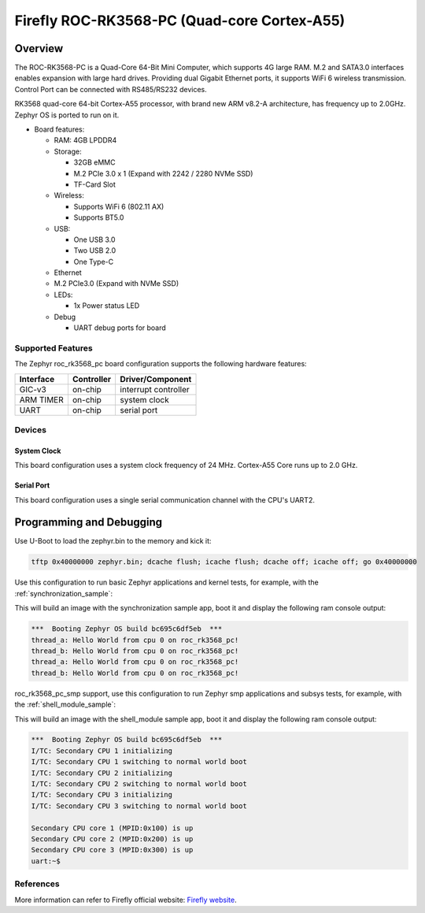 .. _roc_rk3568_pc:

Firefly ROC-RK3568-PC (Quad-core Cortex-A55)
############################

Overview
********

The ROC-RK3568-PC is a Quad-Core 64-Bit Mini Computer, which supports 4G large RAM. M.2 
and SATA3.0 interfaces enables expansion with large hard drives. 
Providing dual Gigabit Ethernet ports, it supports WiFi 6 wireless transmission. 
Control Port can be connected with RS485/RS232 devices. 

RK3568 quad-core 64-bit Cortex-A55 processor, with brand new ARM v8.2-A architecture, 
has frequency up to 2.0GHz. Zephyr OS is ported to run on it.


- Board features:

  - RAM: 4GB LPDDR4
  - Storage:

    - 32GB eMMC
    - M.2 PCIe 3.0 x 1 (Expand with 2242 / 2280 NVMe SSD)
    - TF-Card Slot
  - Wireless:

    - Supports WiFi 6 (802.11 AX)
    - Supports BT5.0
  - USB:

    - One USB 3.0
    - Two USB 2.0
    - One Type-C
  - Ethernet
  - M.2 PCIe3.0 (Expand with NVMe SSD) 
  - LEDs:

    - 1x Power status LED
  - Debug

    - UART debug ports for board


Supported Features
==================

The Zephyr roc_rk3568_pc board configuration supports the following hardware
features:

+-----------+------------+-------------------------------------+
| Interface | Controller | Driver/Component                    |
+===========+============+=====================================+
| GIC-v3    | on-chip    | interrupt controller                |
+-----------+------------+-------------------------------------+
| ARM TIMER | on-chip    | system clock                        |
+-----------+------------+-------------------------------------+
| UART      | on-chip    | serial port                         |
+-----------+------------+-------------------------------------+

Devices
========
System Clock
------------

This board configuration uses a system clock frequency of 24 MHz.
Cortex-A55 Core runs up to 2.0 GHz.

Serial Port
-----------

This board configuration uses a single serial communication channel with the
CPU's UART2.

Programming and Debugging
*************************

Use U-Boot to load the zephyr.bin to the memory and kick it:

.. code-block:: console

    tftp 0x40000000 zephyr.bin; dcache flush; icache flush; dcache off; icache off; go 0x40000000


Use this configuration to run basic Zephyr applications and kernel tests,
for example, with the :ref:`synchronization_sample`:

.. zephyr-app-commands::
   :zephyr-app: samples/synchronization
   :host-os: ubuntu
   :board: roc_rk3568_pc
   :goals: run

This will build an image with the synchronization sample app, boot it and
display the following ram console output:

.. code-block:: console

    ***  Booting Zephyr OS build bc695c6df5eb  ***
    thread_a: Hello World from cpu 0 on roc_rk3568_pc!
    thread_b: Hello World from cpu 0 on roc_rk3568_pc!
    thread_a: Hello World from cpu 0 on roc_rk3568_pc!
    thread_b: Hello World from cpu 0 on roc_rk3568_pc!


roc_rk3568_pc_smp support, use this configuration to run Zephyr smp applications and subsys tests,
for example, with the :ref:`shell_module_sample`:

.. zephyr-app-commands::
   :zephyr-app: samples/subsys/shell/shell_module
   :host-os: ubuntu
   :board: roc_rk3568_pc_smp
   :goals: run

This will build an image with the shell_module sample app, boot it and
display the following ram console output:

.. code-block:: console

    ***  Booting Zephyr OS build bc695c6df5eb  ***
    I/TC: Secondary CPU 1 initializing
    I/TC: Secondary CPU 1 switching to normal world boot
    I/TC: Secondary CPU 2 initializing
    I/TC: Secondary CPU 2 switching to normal world boot
    I/TC: Secondary CPU 3 initializing
    I/TC: Secondary CPU 3 switching to normal world boot

    Secondary CPU core 1 (MPID:0x100) is up
    Secondary CPU core 2 (MPID:0x200) is up
    Secondary CPU core 3 (MPID:0x300) is up
    uart:~$

References
==========

More information can refer to Firefly official website:
`Firefly website`_.

.. _Firefly website:
   https://en.t-firefly.com/product/industry/rocrk3568pc.html?theme=pc

